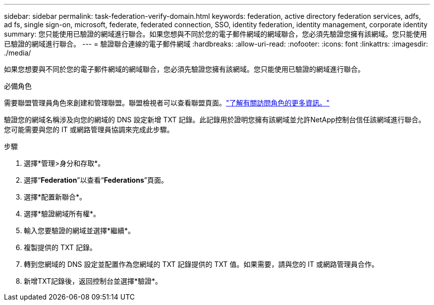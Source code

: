 ---
sidebar: sidebar 
permalink: task-federation-verify-domain.html 
keywords: federation, active directory federation services, adfs, ad fs, single sign-on, microsoft, federate, federated connection, SSO, identity federation, identity management, corporate identity 
summary: 您只能使用已驗證的網域進行聯合。如果您想與不同於您的電子郵件網域的網域聯合，您必須先驗證您擁有該網域。您只能使用已驗證的網域進行聯合。 
---
= 驗證聯合連線的電子郵件網域
:hardbreaks:
:allow-uri-read: 
:nofooter: 
:icons: font
:linkattrs: 
:imagesdir: ./media/


[role="lead"]
如果您想要與不同於您的電子郵件網域的網域聯合，您必須先驗證您擁有該網域。您只能使用已驗證的網域進行聯合。

.必備角色
需要聯盟管理員角色來創建和管理聯盟。聯盟檢視者可以查看聯盟頁面。link:reference-iam-predefined-roles.html["了解有關訪問角色的更多資訊。"]

驗證您的網域名稱涉及向您的網域的 DNS 設定新增 TXT 記錄。此記錄用於證明您擁有該網域並允許NetApp控制台信任該網域進行聯合。您可能需要與您的 IT 或網路管理員協調來完成此步驟。

.步驟
. 選擇*管理>身分和存取*。
. 選擇“*Federation*”以查看“*Federations*”頁面。
. 選擇*配置新聯合*。
. 選擇*驗證網域所有權*。
. 輸入您要驗證的網域並選擇*繼續*。
. 複製提供的 TXT 記錄。
. 轉到您網域的 DNS 設定並配置作為您網域的 TXT 記錄提供的 TXT 值。如果需要，請與您的 IT 或網路管理員合作。
. 新增TXT記錄後，返回控制台並選擇*驗證*。

